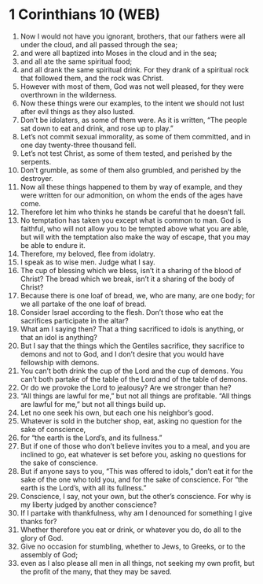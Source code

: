 * 1 Corinthians 10 (WEB)
:PROPERTIES:
:ID: WEB/46-1CO10
:END:

1. Now I would not have you ignorant, brothers, that our fathers were all under the cloud, and all passed through the sea;
2. and were all baptized into Moses in the cloud and in the sea;
3. and all ate the same spiritual food;
4. and all drank the same spiritual drink. For they drank of a spiritual rock that followed them, and the rock was Christ.
5. However with most of them, God was not well pleased, for they were overthrown in the wilderness.
6. Now these things were our examples, to the intent we should not lust after evil things as they also lusted.
7. Don’t be idolaters, as some of them were. As it is written, “The people sat down to eat and drink, and rose up to play.”
8. Let’s not commit sexual immorality, as some of them committed, and in one day twenty-three thousand fell.
9. Let’s not test Christ, as some of them tested, and perished by the serpents.
10. Don’t grumble, as some of them also grumbled, and perished by the destroyer.
11. Now all these things happened to them by way of example, and they were written for our admonition, on whom the ends of the ages have come.
12. Therefore let him who thinks he stands be careful that he doesn’t fall.
13. No temptation has taken you except what is common to man. God is faithful, who will not allow you to be tempted above what you are able, but will with the temptation also make the way of escape, that you may be able to endure it.
14. Therefore, my beloved, flee from idolatry.
15. I speak as to wise men. Judge what I say.
16. The cup of blessing which we bless, isn’t it a sharing of the blood of Christ? The bread which we break, isn’t it a sharing of the body of Christ?
17. Because there is one loaf of bread, we, who are many, are one body; for we all partake of the one loaf of bread.
18. Consider Israel according to the flesh. Don’t those who eat the sacrifices participate in the altar?
19. What am I saying then? That a thing sacrificed to idols is anything, or that an idol is anything?
20. But I say that the things which the Gentiles sacrifice, they sacrifice to demons and not to God, and I don’t desire that you would have fellowship with demons.
21. You can’t both drink the cup of the Lord and the cup of demons. You can’t both partake of the table of the Lord and of the table of demons.
22. Or do we provoke the Lord to jealousy? Are we stronger than he?
23. “All things are lawful for me,” but not all things are profitable. “All things are lawful for me,” but not all things build up.
24. Let no one seek his own, but each one his neighbor’s good.
25. Whatever is sold in the butcher shop, eat, asking no question for the sake of conscience,
26. for “the earth is the Lord’s, and its fullness.”
27. But if one of those who don’t believe invites you to a meal, and you are inclined to go, eat whatever is set before you, asking no questions for the sake of conscience.
28. But if anyone says to you, “This was offered to idols,” don’t eat it for the sake of the one who told you, and for the sake of conscience. For “the earth is the Lord’s, with all its fullness.”
29. Conscience, I say, not your own, but the other’s conscience. For why is my liberty judged by another conscience?
30. If I partake with thankfulness, why am I denounced for something I give thanks for?
31. Whether therefore you eat or drink, or whatever you do, do all to the glory of God.
32. Give no occasion for stumbling, whether to Jews, to Greeks, or to the assembly of God;
33. even as I also please all men in all things, not seeking my own profit, but the profit of the many, that they may be saved.
